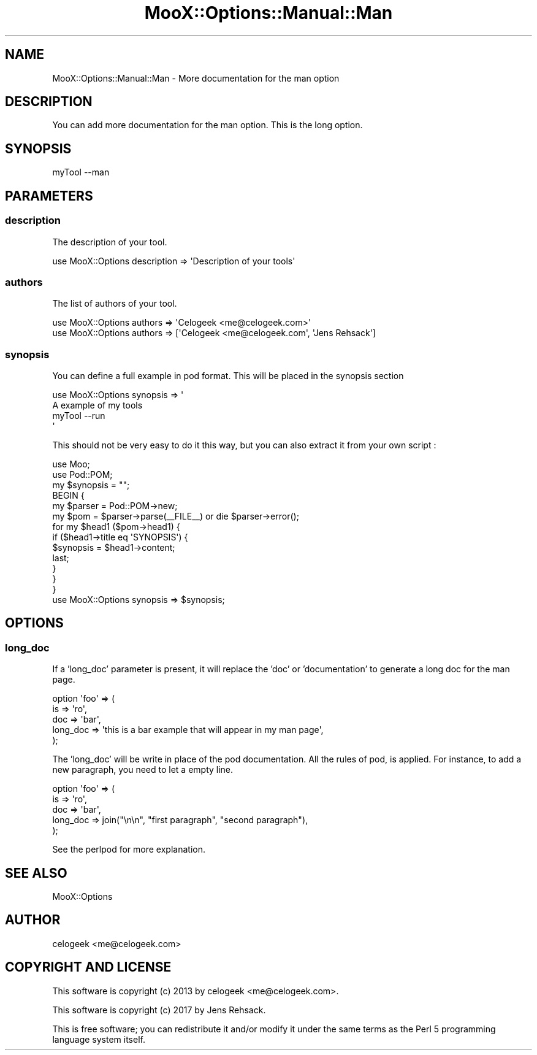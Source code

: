 .\" -*- mode: troff; coding: utf-8 -*-
.\" Automatically generated by Pod::Man 5.01 (Pod::Simple 3.43)
.\"
.\" Standard preamble:
.\" ========================================================================
.de Sp \" Vertical space (when we can't use .PP)
.if t .sp .5v
.if n .sp
..
.de Vb \" Begin verbatim text
.ft CW
.nf
.ne \\$1
..
.de Ve \" End verbatim text
.ft R
.fi
..
.\" \*(C` and \*(C' are quotes in nroff, nothing in troff, for use with C<>.
.ie n \{\
.    ds C` ""
.    ds C' ""
'br\}
.el\{\
.    ds C`
.    ds C'
'br\}
.\"
.\" Escape single quotes in literal strings from groff's Unicode transform.
.ie \n(.g .ds Aq \(aq
.el       .ds Aq '
.\"
.\" If the F register is >0, we'll generate index entries on stderr for
.\" titles (.TH), headers (.SH), subsections (.SS), items (.Ip), and index
.\" entries marked with X<> in POD.  Of course, you'll have to process the
.\" output yourself in some meaningful fashion.
.\"
.\" Avoid warning from groff about undefined register 'F'.
.de IX
..
.nr rF 0
.if \n(.g .if rF .nr rF 1
.if (\n(rF:(\n(.g==0)) \{\
.    if \nF \{\
.        de IX
.        tm Index:\\$1\t\\n%\t"\\$2"
..
.        if !\nF==2 \{\
.            nr % 0
.            nr F 2
.        \}
.    \}
.\}
.rr rF
.\" ========================================================================
.\"
.IX Title "MooX::Options::Manual::Man 3pm"
.TH MooX::Options::Manual::Man 3pm 2017-08-16 "perl v5.38.2" "User Contributed Perl Documentation"
.\" For nroff, turn off justification.  Always turn off hyphenation; it makes
.\" way too many mistakes in technical documents.
.if n .ad l
.nh
.SH NAME
MooX::Options::Manual::Man \- More documentation for the man option
.SH DESCRIPTION
.IX Header "DESCRIPTION"
You can add more documentation for the man option. This is the long option.
.SH SYNOPSIS
.IX Header "SYNOPSIS"
.Vb 1
\&  myTool \-\-man
.Ve
.SH PARAMETERS
.IX Header "PARAMETERS"
.SS description
.IX Subsection "description"
The description of your tool.
.PP
.Vb 1
\&  use MooX::Options description => \*(AqDescription of your tools\*(Aq
.Ve
.SS authors
.IX Subsection "authors"
The list of authors of your tool.
.PP
.Vb 2
\&  use MooX::Options authors => \*(AqCelogeek <me@celogeek.com>\*(Aq
\&  use MooX::Options authors => [\*(AqCelogeek <me@celogeek.com\*(Aq, \*(AqJens Rehsack\*(Aq]
.Ve
.SS synopsis
.IX Subsection "synopsis"
You can define a full example in pod format. This will be placed in the synopsis section
.PP
.Vb 2
\&  use MooX::Options synopsis => \*(Aq
\&    A example of my tools
\&
\&      myTool \-\-run
\&  \*(Aq
.Ve
.PP
This should not be very easy to do it this way, but you can also extract it from your own script :
.PP
.Vb 10
\&  use Moo;
\&  use Pod::POM;
\&  my $synopsis = "";
\&  BEGIN {
\&      my $parser = Pod::POM\->new;
\&      my $pom = $parser\->parse(_\|_FILE_\|_) or die $parser\->error();
\&      for my $head1 ($pom\->head1) {
\&          if ($head1\->title eq \*(AqSYNOPSIS\*(Aq) {
\&              $synopsis = $head1\->content;
\&              last;
\&          }
\&      }
\&  }
\&  use MooX::Options synopsis => $synopsis;
.Ve
.SH OPTIONS
.IX Header "OPTIONS"
.SS long_doc
.IX Subsection "long_doc"
If a 'long_doc' parameter is present, it will replace the 'doc' or 'documentation' to generate a long doc for the man page.
.PP
.Vb 5
\&  option \*(Aqfoo\*(Aq => (
\&    is => \*(Aqro\*(Aq,
\&    doc => \*(Aqbar\*(Aq,
\&    long_doc => \*(Aqthis is a bar example that will appear in my man page\*(Aq,
\&  );
.Ve
.PP
The 'long_doc' will be write in place of the pod documentation. All the rules of pod, is applied.
For instance, to add a new paragraph, you need to let a empty line.
.PP
.Vb 5
\&  option \*(Aqfoo\*(Aq => (
\&    is => \*(Aqro\*(Aq,
\&    doc => \*(Aqbar\*(Aq,
\&    long_doc => join("\en\en", "first paragraph", "second paragraph"),
\&  );
.Ve
.PP
See the perlpod for more explanation.
.SH "SEE ALSO"
.IX Header "SEE ALSO"
MooX::Options
.SH AUTHOR
.IX Header "AUTHOR"
celogeek <me@celogeek.com>
.SH "COPYRIGHT AND LICENSE"
.IX Header "COPYRIGHT AND LICENSE"
This software is copyright (c) 2013 by celogeek <me@celogeek.com>.
.PP
This software is copyright (c) 2017 by Jens Rehsack.
.PP
This is free software; you can redistribute it and/or modify it under the same terms as the Perl 5 programming language system itself.
